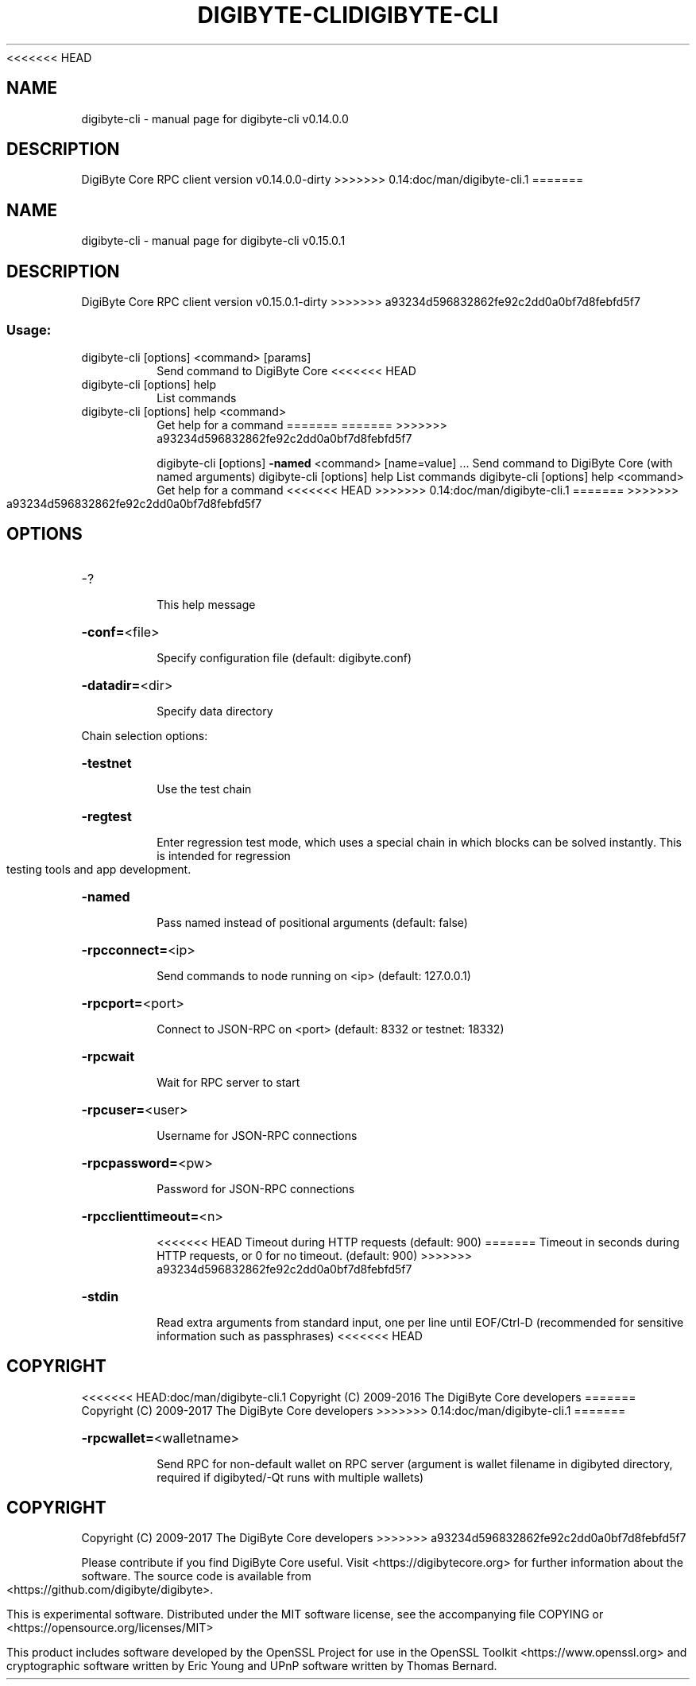 .\" DO NOT MODIFY THIS FILE!  It was generated by help2man 1.47.3.
<<<<<<< HEAD
.TH DIGIBYTE-CLI "1" "February 2017" "digibyte-cli v0.14.0.0" "User Commands"
.SH NAME
digibyte-cli \- manual page for digibyte-cli v0.14.0.0
.SH DESCRIPTION
DigiByte Core RPC client version v0.14.0.0\-dirty
>>>>>>> 0.14:doc/man/digibyte-cli.1
=======
.TH DIGIBYTE-CLI "1" "September 2017" "digibyte-cli v0.15.0.1" "User Commands"
.SH NAME
digibyte-cli \- manual page for digibyte-cli v0.15.0.1
.SH DESCRIPTION
DigiByte Core RPC client version v0.15.0.1\-dirty
>>>>>>> a93234d596832862fe92c2dd0a0bf7d8febfd5f7
.SS "Usage:"
.TP
digibyte\-cli [options] <command> [params]
Send command to DigiByte Core
<<<<<<< HEAD
.TP
digibyte\-cli [options] help
List commands
.TP
digibyte\-cli [options] help <command>
Get help for a command
=======
=======
>>>>>>> a93234d596832862fe92c2dd0a0bf7d8febfd5f7
.IP
digibyte\-cli [options] \fB\-named\fR <command> [name=value] ... Send command to DigiByte Core (with named arguments)
digibyte\-cli [options] help                List commands
digibyte\-cli [options] help <command>      Get help for a command
<<<<<<< HEAD
>>>>>>> 0.14:doc/man/digibyte-cli.1
=======
>>>>>>> a93234d596832862fe92c2dd0a0bf7d8febfd5f7
.SH OPTIONS
.HP
\-?
.IP
This help message
.HP
\fB\-conf=\fR<file>
.IP
Specify configuration file (default: digibyte.conf)
.HP
\fB\-datadir=\fR<dir>
.IP
Specify data directory
.PP
Chain selection options:
.HP
\fB\-testnet\fR
.IP
Use the test chain
.HP
\fB\-regtest\fR
.IP
Enter regression test mode, which uses a special chain in which blocks
can be solved instantly. This is intended for regression testing
tools and app development.
.HP
\fB\-named\fR
.IP
Pass named instead of positional arguments (default: false)
.HP
\fB\-rpcconnect=\fR<ip>
.IP
Send commands to node running on <ip> (default: 127.0.0.1)
.HP
\fB\-rpcport=\fR<port>
.IP
Connect to JSON\-RPC on <port> (default: 8332 or testnet: 18332)
.HP
\fB\-rpcwait\fR
.IP
Wait for RPC server to start
.HP
\fB\-rpcuser=\fR<user>
.IP
Username for JSON\-RPC connections
.HP
\fB\-rpcpassword=\fR<pw>
.IP
Password for JSON\-RPC connections
.HP
\fB\-rpcclienttimeout=\fR<n>
.IP
<<<<<<< HEAD
Timeout during HTTP requests (default: 900)
=======
Timeout in seconds during HTTP requests, or 0 for no timeout. (default:
900)
>>>>>>> a93234d596832862fe92c2dd0a0bf7d8febfd5f7
.HP
\fB\-stdin\fR
.IP
Read extra arguments from standard input, one per line until EOF/Ctrl\-D
(recommended for sensitive information such as passphrases)
<<<<<<< HEAD
.SH COPYRIGHT
<<<<<<< HEAD:doc/man/digibyte-cli.1
Copyright (C) 2009-2016 The DigiByte Core developers
=======
Copyright (C) 2009-2017 The DigiByte Core developers
>>>>>>> 0.14:doc/man/digibyte-cli.1
=======
.HP
\fB\-rpcwallet=\fR<walletname>
.IP
Send RPC for non\-default wallet on RPC server (argument is wallet
filename in digibyted directory, required if digibyted/\-Qt runs
with multiple wallets)
.SH COPYRIGHT
Copyright (C) 2009-2017 The DigiByte Core developers
>>>>>>> a93234d596832862fe92c2dd0a0bf7d8febfd5f7

Please contribute if you find DigiByte Core useful. Visit
<https://digibytecore.org> for further information about the software.
The source code is available from <https://github.com/digibyte/digibyte>.

This is experimental software.
Distributed under the MIT software license, see the accompanying file COPYING
or <https://opensource.org/licenses/MIT>

This product includes software developed by the OpenSSL Project for use in the
OpenSSL Toolkit <https://www.openssl.org> and cryptographic software written by
Eric Young and UPnP software written by Thomas Bernard.
